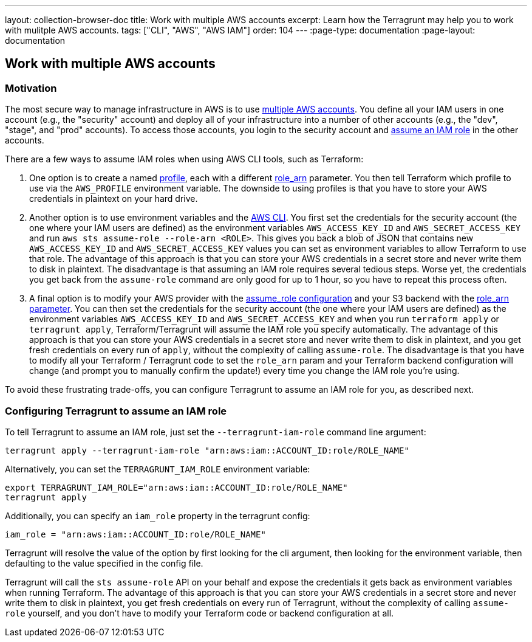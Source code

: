 ---
layout: collection-browser-doc
title: Work with multiple AWS accounts
excerpt: Learn how the Terragrunt may help you to work with mulitple AWS accounts.
tags: ["CLI", "AWS", "AWS IAM"]
order: 104
---
:page-type: documentation
:page-layout: documentation

:toc:
:toc-placement!:

// GitHub specific settings. See https://gist.github.com/dcode/0cfbf2699a1fe9b46ff04c41721dda74 for details.
ifdef::env-github[]
:tip-caption: :bulb:
:note-caption: :information_source:
:important-caption: :heavy_exclamation_mark:
:caution-caption: :fire:
:warning-caption: :warning:
toc::[]
endif::[]

== Work with multiple AWS accounts

=== Motivation

The most secure way to manage infrastructure in AWS is to use https://aws.amazon.com/answers/account-management/aws-multi-account-security-strategy/[multiple AWS accounts]. You define all your IAM users in one account (e.g., the "security" account) and deploy all of your infrastructure into a number of other accounts (e.g., the "dev", "stage", and "prod" accounts). To access those accounts, you login to the security account and http://docs.aws.amazon.com/cli/latest/userguide/cli-roles.html[assume an IAM role] in the other accounts.

There are a few ways to assume IAM roles when using AWS CLI tools, such as Terraform:

. One option is to create a named http://docs.aws.amazon.com/cli/latest/userguide/cli-multiple-profiles.html[profile], each with a different http://docs.aws.amazon.com/cli/latest/userguide/cli-roles.html[role_arn] parameter. You then tell Terraform which profile to use via the `AWS_PROFILE` environment variable. The downside to using profiles is that you have to store your AWS credentials in plaintext on your hard drive.
. Another option is to use environment variables and the https://aws.amazon.com/cli/[AWS CLI]. You first set the credentials for the security account (the one where your IAM users are defined) as the environment variables `AWS_ACCESS_KEY_ID` and `AWS_SECRET_ACCESS_KEY` and run `aws sts assume-role --role-arn <ROLE>`. This gives you back a blob of JSON that contains new `AWS_ACCESS_KEY_ID` and `AWS_SECRET_ACCESS_KEY` values you can set as environment variables to allow Terraform to use that role. The advantage of this approach is that you can store your AWS credentials in a secret store and never write them to disk in plaintext. The disadvantage is that assuming an IAM role requires several tedious steps. Worse yet, the credentials you get back from the `assume-role` command are only good for up to 1 hour, so you have to repeat this process often.
. A final option is to modify your AWS provider with the https://www.terraform.io/docs/providers/aws/#assume-role[assume_role configuration] and your S3 backend with the https://www.terraform.io/docs/backends/types/s3.html#role_arn[role_arn parameter]. You can then set the credentials for the security account (the one where your IAM users are defined) as the environment variables `AWS_ACCESS_KEY_ID` and `AWS_SECRET_ACCESS_KEY` and when you run `terraform apply` or `terragrunt apply`, Terraform/Terragrunt will assume the IAM role you specify automatically. The advantage of this approach is that you can store your AWS credentials in a secret store and never write them to disk in plaintext, and you get fresh credentials on every run of `apply`, without the complexity of calling `assume-role`. The disadvantage is that you have to modify all your Terraform / Terragrunt code to set the `role_arn` param and your Terraform backend configuration will change (and prompt you to manually confirm the update!) every time you change the IAM role you're using.

To avoid these frustrating trade-offs, you can configure Terragrunt to assume an IAM role for you, as described next.

=== Configuring Terragrunt to assume an IAM role

To tell Terragrunt to assume an IAM role, just set the `--terragrunt-iam-role` command line argument:

[source,bash]
----
terragrunt apply --terragrunt-iam-role "arn:aws:iam::ACCOUNT_ID:role/ROLE_NAME"
----

Alternatively, you can set the `TERRAGRUNT_IAM_ROLE` environment variable:

[source,bash]
----
export TERRAGRUNT_IAM_ROLE="arn:aws:iam::ACCOUNT_ID:role/ROLE_NAME"
terragrunt apply
----

Additionally, you can specify an `iam_role` property in the terragrunt config:

[source,hcl]
----
iam_role = "arn:aws:iam::ACCOUNT_ID:role/ROLE_NAME"
----

Terragrunt will resolve the value of the option by first looking for the cli argument, then looking for the environment variable, then defaulting to the value specified in the config file.

Terragrunt will call the `sts assume-role` API on your behalf and expose the credentials it gets back as environment variables when running Terraform. The advantage of this approach is that you can store your AWS credentials in a secret store and never write them to disk in plaintext, you get fresh credentials on every run of Terragrunt, without the complexity of calling `assume-role` yourself, and you don't have to modify your Terraform code or backend configuration at all.
